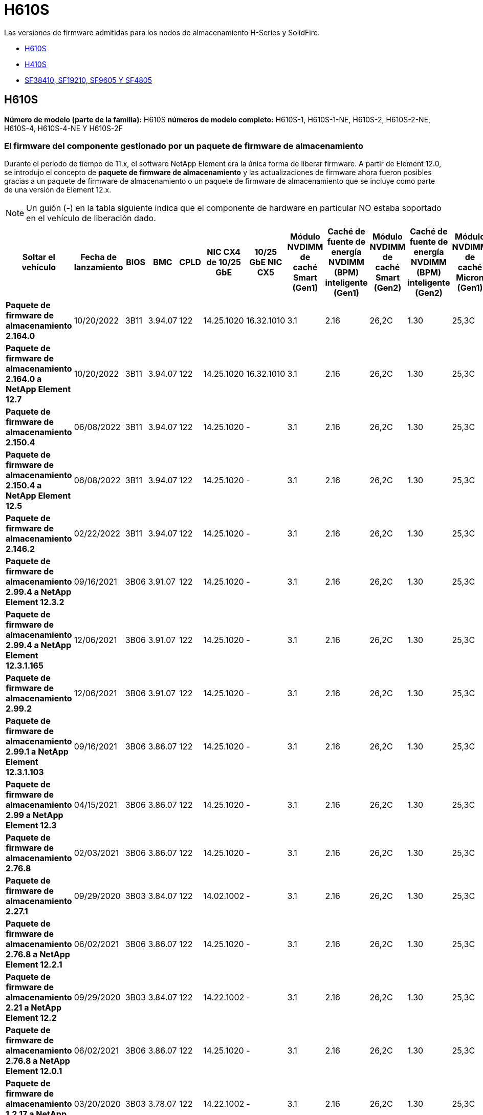 = H610S
:allow-uri-read: 


Las versiones de firmware admitidas para los nodos de almacenamiento H-Series y SolidFire.

* <<H610S>>
* <<H410S>>
* <<sf_nodes,SF38410, SF19210, SF9605 Y SF4805>>




== H610S

*Número de modelo (parte de la familia):* H610S *números de modelo completo:* H610S-1, H610S-1-NE, H610S-2, H610S-2-NE, H610S-4, H610S-4-NE Y H610S-2F



=== El firmware del componente gestionado por un paquete de firmware de almacenamiento

Durante el periodo de tiempo de 11.x, el software NetApp Element era la única forma de liberar firmware. A partir de Element 12.0, se introdujo el concepto de *paquete de firmware de almacenamiento* y las actualizaciones de firmware ahora fueron posibles gracias a un paquete de firmware de almacenamiento o un paquete de firmware de almacenamiento que se incluye como parte de una versión de Element 12.x.


NOTE: Un guión (*-*) en la tabla siguiente indica que el componente de hardware en particular NO estaba soportado en el vehículo de liberación dado.

[cols="26*"]
|===
| Soltar el vehículo | Fecha de lanzamiento | BIOS | BMC | CPLD | NIC CX4 de 10/25 GbE | 10/25 GbE NIC CX5 | Módulo NVDIMM de caché Smart (Gen1) | Caché de fuente de energía NVDIMM (BPM) inteligente (Gen1) | Módulo NVDIMM de caché Smart (Gen2) | Caché de fuente de energía NVDIMM (BPM) inteligente (Gen2) | Módulo NVDIMM de caché Micron (Gen1) | Caché de origen de energía NVDIMM (PGEM) Agigatech (Gen1) | Módulo NVDIMM de caché Micron (Gen2) | Caché de origen de energía NVDIMM (PGEM) Agigatech (Gen2) | Caché de origen de energía NVDIMM (PGEM) Agigatech (Gen3) | Conducir Samsung PM963 (SED) | Accionamiento Samsung PM963 (N-SED) | Accionamiento Samsung PM983 (SED) | Unidad Samsung PM983 (N-SED) | Unidad Kioxia CD5 (SED) | Unidad Kioxia CD5 (N-SED) | Unidad CD5 (FIPS) | Conducir Samsung PM9A3 (SED) | Accionamiento SK Hynix PE8010 (SED) | Accionamiento SK Hynix PE8010 (N-SED) 


| *Paquete de firmware de almacenamiento 2.164.0* | 10/20/2022 | 3B11 | 3.94.07 | 122 | 14.25.1020 | 16.32.1010 | 3.1 | 2.16 | 26,2C | 1.30 | 25,3C | 1.40 | 1.10 | 3.3 | 2.16 | CXV8202Q | CXV8501Q | EDA5602Q | EDA5900Q | 0109 | 0109 | 0108 | GDC5602Q | 11092A10 | 110B2A10 


| *Paquete de firmware de almacenamiento 2.164.0 a NetApp Element 12.7* | 10/20/2022 | 3B11 | 3.94.07 | 122 | 14.25.1020 | 16.32.1010 | 3.1 | 2.16 | 26,2C | 1.30 | 25,3C | 1.40 | 1.10 | 3.3 | 2.16 | CXV8202Q | CXV8501Q | EDA5602Q | EDA5900Q | 0109 | 0109 | 0108 | GDC5602Q | 11092A10 | 110B2A10 


| *Paquete de firmware de almacenamiento 2.150.4* | 06/08/2022 | 3B11 | 3.94.07 | 122 | 14.25.1020 | - | 3.1 | 2.16 | 26,2C | 1.30 | 25,3C | 1.40 | 1.10 | 3.3 | 2.16 | CXV8202Q | CXV8501Q | EDA5602Q | EDA5900Q | 0109 | 0109 | 0108 | GDC5502Q | 11092A10 | 110B2A10 


| *Paquete de firmware de almacenamiento 2.150.4 a NetApp Element 12.5* | 06/08/2022 | 3B11 | 3.94.07 | 122 | 14.25.1020 | - | 3.1 | 2.16 | 26,2C | 1.30 | 25,3C | 1.40 | 1.10 | 3.3 | 2.16 | CXV8202Q | CXV8501Q | EDA5602Q | EDA5900Q | 0109 | 0109 | 0108 | GDC5502Q | 11092A10 | 110B2A10 


| *Paquete de firmware de almacenamiento 2.146.2* | 02/22/2022 | 3B11 | 3.94.07 | 122 | 14.25.1020 | - | 3.1 | 2.16 | 26,2C | 1.30 | 25,3C | 1.40 | 1.10 | 3.3 | 2.16 | CXV8202Q | CXV8501Q | EDA5602Q | EDA5900Q | 0109 | 0109 | 0108 | GDC5502Q | 11092A10 | 110B2A10 


| *Paquete de firmware de almacenamiento 2.99.4 a NetApp Element 12.3.2* | 09/16/2021 | 3B06 | 3.91.07 | 122 | 14.25.1020 | - | 3.1 | 2.16 | 26,2C | 1.30 | 25,3C | 1.40 | 1.10 | 3.1 | 2.16 | CXV8202Q | CXV8501Q | EDA5402Q | EDA5700Q | 0109 | 0109 | 0108 | - | - | - 


| *Paquete de firmware de almacenamiento 2.99.4 a NetApp Element 12.3.1.165* | 12/06/2021 | 3B06 | 3.91.07 | 122 | 14.25.1020 | - | 3.1 | 2.16 | 26,2C | 1.30 | 25,3C | 1.40 | 1.10 | 3.1 | 2.16 | CXV8202Q | CXV8501Q | EDA5402Q | EDA5700Q | 0109 | 0109 | 0108 | - | - | - 


| *Paquete de firmware de almacenamiento 2.99.2* | 12/06/2021 | 3B06 | 3.91.07 | 122 | 14.25.1020 | - | 3.1 | 2.16 | 26,2C | 1.30 | 25,3C | 1.40 | 1.10 | 3.1 | 2.16 | CXV8202Q | CXV8501Q | EDA5402Q | EDA5700Q | 0109 | 0109 | 0108 | - | - | - 


| *Paquete de firmware de almacenamiento 2.99.1 a NetApp Element 12.3.1.103* | 09/16/2021 | 3B06 | 3.86.07 | 122 | 14.25.1020 | - | 3.1 | 2.16 | 26,2C | 1.30 | 25,3C | 1.40 | 1.10 | 3.1 | 2.16 | CXV8202Q | CXV8501Q | EDA5402Q | EDA5700Q | 0109 | 0109 | 0108 | - | - | - 


| *Paquete de firmware de almacenamiento 2.99 a NetApp Element 12.3* | 04/15/2021 | 3B06 | 3.86.07 | 122 | 14.25.1020 | - | 3.1 | 2.16 | 26,2C | 1.30 | 25,3C | 1.40 | 1.10 | 3.1 | 2.16 | CXV8202Q | CXV8501Q | EDA5402Q | EDA5700Q | 0109 | 0109 | 0108 | - | - | - 


| *Paquete de firmware de almacenamiento 2.76.8* | 02/03/2021 | 3B06 | 3.86.07 | 122 | 14.25.1020 | - | 3.1 | 2.16 | 26,2C | 1.30 | 25,3C | 1.40 | - | - | - | CXV8202Q | CXV8501Q | EDA5402Q | EDA5700Q | 0109 | 0109 | 0108 | - | - | - 


| *Paquete de firmware de almacenamiento 2.27.1* | 09/29/2020 | 3B03 | 3.84.07 | 122 | 14.02.1002 | - | 3.1 | 2.16 | 26,2C | 1.30 | 25,3C | 1.40 | - | - | - | CXV8202Q | CXV8501Q | EDA5302Q | EDA5600Q | 0108 | 0108 | 0108 | - | - | - 


| *Paquete de firmware de almacenamiento 2.76.8 a NetApp Element 12.2.1* | 06/02/2021 | 3B06 | 3.86.07 | 122 | 14.25.1020 | - | 3.1 | 2.16 | 26,2C | 1.30 | 25,3C | 1.40 | 1.10 | 3.1 | 2.16 | CXV8202Q | CXV8501Q | EDA5402Q | EDA5700Q | 0109 | 0109 | 0108 | - | - | - 


| *Paquete de firmware de almacenamiento 2.21 a NetApp Element 12.2* | 09/29/2020 | 3B03 | 3.84.07 | 122 | 14.22.1002 | - | 3.1 | 2.16 | 26,2C | 1.30 | 25,3C | 1.40 | - | - | - | CXV8202Q | CXV8501Q | EDA5302Q | EDA5600Q | 0108 | 0108 | 0108 | - | - | - 


| *Paquete de firmware de almacenamiento 2.76.8 a NetApp Element 12.0.1* | 06/02/2021 | 3B06 | 3.86.07 | 122 | 14.25.1020 | - | 3.1 | 2.16 | 26,2C | 1.30 | 25,3C | 1.40 | 1.10 | 3.1 | 2.16 | CXV8202Q | CXV8501Q | EDA5402Q | EDA5700Q | 0109 | 0109 | 0108 | - | - | - 


| *Paquete de firmware de almacenamiento 1.2.17 a NetApp Element 12.0* | 03/20/2020 | 3B03 | 3.78.07 | 122 | 14.22.1002 | - | 3.1 | 2.16 | 26,2C | 1.30 | 25,3C | 1.40 | - | - | - | CXV8202Q | CXV8501Q | EDA5202Q | EDA5200Q | 0108 | 0108 | 0108 | - | - | - 


| *NetApp Element 11.8* | 03/11/2020 | 3B03 | 3.78.07 | 122 | 14.22.1002 | - | 3.1 | 2.16 | 26,2C | 1.30 | 25,3C | 1.40 | - | - | - | CXV8202Q | CXV8501Q | EDA5202Q | EDA5200Q | 0108 | 0108 | 0107 | - | - | - 


| *NetApp Element 11.7* | 11/21/2019 | 3A10 | 3.76.07 | 117 | 14.22.1002 | - | 2.C | 2.07 | 26,2C | 1.30 | 25,3C | 1.40 | - | - | - | CXV8202Q | CXV8501Q | EDA5202Q | EDA5200Q | 0108 | 0108 | 0107 | - | - | - 


| *NetApp Element 11.5.1* | 02/20/2020 | 3A08 | 3.76.07 | 117 | 14.22.1002 | - | 2.C | 2.07 | 26,2C | 1.30 | 25,3C | 1.40 | - | - | - | CXV8202Q | CXV8501Q | EDA5202Q | EDA5200Q | 0108 | 0108 | 0107 | - | - | - 


| *NetApp Element 11.5* | 09/26/2019 | 3A08 | 3.76.07 | 117 | 14.22.1002 | - | 2.C | 2.07 | 26,2C | 1.30 | - | - | - | - | - | CXV8202Q | CXV8501Q | EDA5202Q | EDA5200Q | - | - | 0107 | - | - | - 


| *NetApp Element 11.3.2* | 02/19/2020 | 3A08 | 3.76.07 | 117 | 14.22.1002 | - | 2.C | 2.07 | 26,2C | 1.30 | 25,3C | 1.40 | - | - | - | CXV8202Q | CXV8501Q | EDA5202Q | EDA5200Q | 0108 | 0108 | - | - | - | - 


| *NetApp Element 11.3.1* | 08/19/2019 | 3A08 | 3.76.07 | 117 | 14.22.1002 | - | 2.C | 2.07 | 26,2C | 1.30 | - | - | - | - | - | CXV8202Q | CXV8501Q | EDA5202Q | EDA5200Q | - | - | - | - | - | - 


| *NetApp Element 11.1.1* | 02/19/2020 | 3A06 | 3.70.07 | 117 | 14.22.1002 | - | 2.C | 2.07 | 26,2C | 1.30 | 25,3C | 1.40 | - | - | - | CXV8202Q | CXV8501Q | EDA5202Q | EDA5200Q | 0108 | 0108 | - | - | - | - 


| *NetApp Element 11.1* | 04/25/2019 | 3A06 | 3.70.07 | 117 | 14.22.1002 | - | 2.C | 2.07 | 26,2C | 1.30 | - | - | - | - | - | CXV8202Q | CXV8501Q | EDA5202Q | EDA5200Q | - | - | - | - | - | - 


| *NetApp Element 11.0.2* | 02/19/2020 | 3A06 | 3.70.07 | 117 | 14.22.1002 | - | 2.C | 2.07 | 26,2C | 1.30 | 25,3C | 1.40 | - | - | - | CXV8202Q | CXV8501Q | EDA5202Q | EDA5200Q | 0108 | 0108 | - | - | - | - 


| *NetApp Element 11* | 11/29/2018 | 3A06 | 3.70.07 | 117 | 14.22.1002 | - | 2.C | 2.07 | 26,2C | 1.30 | - | - | - | - | - | CXV8202Q | CXV8501Q | EDA5202Q | EDA5200Q | - | - | - | - | - | - 
|===


=== El firmware del componente no está gestionado por un paquete de firmware de almacenamiento

Un paquete de firmware de almacenamiento no gestiona el siguiente firmware:

[cols="2*"]
|===
| Componente | Versión actual 


| NIC de 1/10 GbE | 3,2d 0x80000b4b 


| Dispositivo de arranque | M161225i 
|===


== H410S

*Número de modelo (porción de familia):* H410S *números de modelo completos:* H410S-0, H410S-1, H410S-1-NE y H410S-2



=== El firmware del componente gestionado por un paquete de firmware de almacenamiento

El firmware del componente gestionado por un paquete de firmware de almacenamiento.

[cols="12*"]
|===
| Soltar el vehículo | Fecha de lanzamiento | BIOS | BMC | Mellanox SMCI NIC de 10/25 GbE | NVDIMM RMS200 de caché | NVDIMM RMS300 de caché | Conducir Samsung PM863 (SED) | Conducir Samsung PM863 (N-SED) | Conduzca Toshiba Hawk-4 (SED) | Conduzca Toshiba Hawk-4 (N-SED) | Accionamiento Samsung PM883 (SED) 


| *Paquete de firmware de almacenamiento 2.164.0* | 10/20/2022 | NAT3.4 | 6.98.00 | 14.25.1020 | a3b8cc | 7d8422bc | GXT5404Q | GXT5103Q | 8ENP7101 | 8EN6101 | HXT7A04Q 


| *Paquete de firmware de almacenamiento 2.164.0 a NetApp Element 12.7* | 10/20/2022 | NAT3.4 | 6.98.00 | 14.25.1020 | a3b8cc | 7d8422bc | GXT5404Q | GXT5103Q | 8ENP7101 | 8EN6101 | HXT7A04Q 


| *Paquete de firmware de almacenamiento 2.150.4 a NetApp Element 12.5* | 06/08/2022 | NAT3.4 | 6.98.00 | 14.25.1020 | a3b8cc | 7d8422bc | GXT5404Q | GXT5103Q | 8ENP7101 | 8EN6101 | HXT7A04Q 


| *Paquete de firmware de almacenamiento 2.99 a NetApp Element 12.3* | 04/15/2021 | NA2.1 | 6.84.00 | 14.25.1020 | a3b8cc | 7d8422bc | GXT5404Q | GXT5103Q | 8ENP7101 | 8EN6101 | HXT7904Q 


| *Paquete de firmware de almacenamiento 2.76.8 a NetApp Element 12.2.1* | 06/02/2021 | NA2.1 | 6.84.00 | 14.25.1020 | a3b8cc | 7d8422bc | GXT5404Q | GXT5103Q | 8ENP7101 | 8EN6101 | HXT7904Q 


| *Paquete de firmware de almacenamiento 1.2.17 a NetApp Element 12.0* | 03/20/2020 | NA2.1 | 3.25 | 14.21.1000 | a3b8cc | 7d8422bc | GXT5404Q | GXT5103Q | 8ENP7101 | 8EN6101 | HXT7904Q 


| *NetApp Element 11.8.2* | 02/22/2022 | NA2.1 | 3.25 | 14.21.1000 | a3b8cc | 7d8422bc | GXT5404Q | GXT5103Q | 8ENP7101 | 8EN6101 | HXT7904Q 


| *NetApp Element 11.8.1* | 06/02/2021 | NA2.1 | 3.25 | 14.21.1000 | a3b8cc | 7d8422bc | GXT5404Q | GXT5103Q | 8ENP7101 | 8EN6101 | HXT7904Q 


| *NetApp Element 11.8* | 03/11/2020 | NA2.1 | 3.25 | 14.21.1000 | a3b8cc | 7d8422bc | GXT5404Q | GXT5103Q | 8ENP7101 | 8EN6101 | HXT7904Q 


| *NetApp Element 11.7* | 11/21/2019 | NA2.1 | 3.25 | 14.21.1000 | a3b8cc | 7d8422bc | GXT5404Q | GXT5103Q | 8ENP7101 | 8EN6101 | HXT7904Q 


| *NetApp Element 11.5.1* | 02/19/2020 | NA2.1 | 3.25 | 14.21.1000 | a3b8cc | 7d8422bc | GXT5404Q | GXT5103Q | 8ENP7101 | 8EN6101 | HXT7904Q 


| *NetApp Element 11.5* | 09/26/2019 | NA2.1 | 3.25 | 14.21.1000 | a3b8cc | 7d8422bc | GXT5404Q | GXT5103Q | 8ENP7101 | 8EN6101 | HXT7904Q 


| *NetApp Element 11.3.2* | 02/19/2020 | NA2.1 | 3.25 | 14.21.1000 | a3b8cc | 7d8422bc | GXT5404Q | GXT5103Q | 8ENP7101 | 8EN6101 | HXT7904Q 


| *NetApp Element 11.3.1* | 08/19/2019 | NA2.1 | 3.25 | 14.21.1000 | a3b8cc | 7d8422bc | GXT5404Q | GXT5103Q | 8ENP7101 | 8EN6101 | HXT7904Q 


| *NetApp Element 11.1.1* | 02/19/2020 | NA2.1 | 3.25 | 14.17.2020 | a3b8cc | 7d8422bc | GXT5404Q | GXT5103Q | 8ENP7101 | 8EN6101 | HXT7904Q 


| *NetApp Element 11.1* | 04/25/2019 | NA2.1 | 3.25 | 14.17.2020 | a3b8cc | 7d8422bc | GXT5404Q | GXT5103Q | 8ENP7101 | 8EN6101 | HXT7904Q 


| *NetApp Element 11.0.2* | 02/19/2020 | NA2.1 | 3.25 | 14.17.2020 | a3b8cc | 7d8422bc | GXT5404Q | GXT5103Q | 8ENP7101 | 8EN6101 | HXT7904Q 


| *NetApp Element 11.0* | 11/29/2018 | NA2.1 | 3.25 | 14.17.2020 | a3b8cc | - | GXT5404Q | GXT5103Q | 8ENP7101 | 8EN6101 | HXT7904Q 
|===


=== El firmware del componente no está gestionado por un paquete de firmware de almacenamiento

Un paquete de firmware de almacenamiento no gestiona el siguiente firmware:

[cols="2*"]
|===
| Componente | Versión actual 


| CPLD | 01.A1.06 


| Adaptador SAS | 16.00.01.00 


| Unidad de microcontrolador (MCU) | 1.18 


| NIC SIOM 1/10 GbE | 1.93 


| Suministro de alimentación | 1.3 


| Dispositivo de arranque SSDSCKJB24G7 | N2010121 


| Dispositivo de arranque MTFDDAV240TCB1AR | DOMU037 
|===


== [[sf_Nodes]]SF38410, SF19210, SF9605 y SF4805

* Números de modelo completos:* SF38410, SF19210, SF9605 y SF4805



=== El firmware del componente gestionado por un paquete de firmware de almacenamiento

Durante el periodo de tiempo de 11.x, el software NetApp Element era la única forma de liberar firmware. A partir de Element 12.0, se introdujo el concepto de *paquete de firmware de almacenamiento* y las actualizaciones de firmware ahora fueron posibles gracias a un paquete de firmware de almacenamiento o un paquete de firmware de almacenamiento que se incluye como parte de una versión de Element 12.x.


NOTE: Un guión (*-*) en la tabla siguiente indica que el componente de hardware en particular NO estaba soportado en el vehículo de liberación dado.

[cols="10*"]
|===
| Soltar el vehículo | Fecha de lanzamiento | NIC | NVDIMM RMS200 (RMS200) DE CACHÉ | NVDIMM RMS200 (RMS300) DE CACHÉ | Conducir Samsung PM863 (SED) | Conducir Samsung PM863 (N-SED) | Conduzca Toshiba Hawk-4 (SED) | Conduzca Toshiba Hawk-4 (N-SED) | Accionamiento Samsung PM883 (SED) 


| *Paquete de firmware de almacenamiento 2.164.0* | 10/20/2022 | 7.10.18 | a3b8cc | 7d8422bc | GXT5404Q | GXT5103Q | 8ENP7101 | 8EN6101 | HXT7A04Q 


| *Paquete de firmware de almacenamiento 2.164.0 a NetApp Element 12.7* | 10/20/2022 | 7.10.18 | a3b8cc | 7d8422bc | GXT5404Q | GXT5103Q | 8ENP7101 | 8EN6101 | HXT7A04Q 


| *Paquete de firmware de almacenamiento 2.150.4* | 06/08/2022 | 7.10.18 | a3b8cc | 7d8422bc | GXT5404Q | GXT5103Q | 8ENP7101 | 8EN6101 | HXT7A04Q 


| *Paquete de firmware de almacenamiento 2.150.4 a NetApp Element 12.5* | 06/08/2022 | 7.10.18 | a3b8cc | 7d8422bc | GXT5404Q | GXT5103Q | 8ENP7101 | 8EN6101 | HXT7A04Q 


| *Paquete de firmware de almacenamiento 2.146.2* | 02/22/2022 | 7.10.18 | a3b8cc | 7d8422bc | GXT5404Q | GXT5103Q | 8ENP7101 | 8EN6101 | HXT7A04Q 


| *Paquete de firmware de almacenamiento 2.99.4 a NetApp Element 12.3.2* | 09/16/2021 | 7.10.18 | a3b8cc | 7d8422bc | GXT5404Q | GXT5103Q | 8ENP7101 | 8EN6101 | HXT7904Q 


| *Paquete de firmware de almacenamiento 2.99.4 a NetApp Element 12.3.1.165* | 12/06/2021 | 7.10.18 | a3b8cc | 7d8422bc | GXT5404Q | GXT5103Q | 8ENP7101 | 8EN6101 | HXT7904Q 


| *Paquete de firmware de almacenamiento 2.99.2* | 08/03/2021 | 7.10.18 | a3b8cc | 7d8422bc | GXT5404Q | GXT5103Q | 8ENP7101 | 8EN6101 | HXT7904Q 


| *Paquete de firmware de almacenamiento 2.99.1 a NetApp Element 12.3.1.103* | 09/16/2021 | 7.10.18 | a3b8cc | 7d8422bc | GXT5404Q | GXT5103Q | 8ENP7101 | 8EN6101 | HXT7904Q 


| *Paquete de firmware de almacenamiento 2.99 a NetApp Element 12.3* | 04/15/2021 | 7.10.18 | a3b8cc | 7d8422bc | GXT5404Q | GXT5103Q | 8ENP7101 | 8EN6101 | HXT7904Q 


| *Paquete de firmware de almacenamiento 2.76.8* | 02/03/2021 | 7.10.18 | a3b8cc | 7d8422bc | GXT5404Q | GXT5103Q | 8ENP7101 | 8EN6101 | HXT7904Q 


| *Paquete de firmware de almacenamiento 2.27.1* | 09/29/2020 | 7.10.18 | a3b8cc | 7d8422bc | GXT5404Q | GXT5103Q | 8ENP7101 | 8EN6101 | HXT7104Q 


| *Paquete de firmware de almacenamiento 2.76.8 a NetApp Element 12.2.1* | 06/02/2021 | 7.10.18 | a3b8cc | 7d8422bc | GXT5404Q | GXT5103Q | 8ENP7101 | 8EN6101 | HXT7904Q 


| *Paquete de firmware de almacenamiento 2.21 a NetApp Element 12.2* | 09/29/2020 | 7.10.18 | a3b8cc | 7d8422bc | GXT5404Q | GXT5103Q | 8ENP7101 | 8EN6101 | HXT7104Q 


| *Paquete de firmware de almacenamiento 2.76.8 a NetApp Element 12.0.1* | 06/02/2021 | 7.10.18 | a3b8cc | 7d8422bc | GXT5404Q | GXT5103Q | 8ENP7101 | 8EN6101 | HXT7904Q 


| *Paquete de firmware de almacenamiento 1.2.17 a NetApp Element 12.0* | 03/20/2020 | 7.10.18 | a3b8cc | 7d8422bc | GXT5404Q | GXT5103Q | 8ENP7101 | 8EN6101 | HXT7104Q 


| *NetApp Element 11.8.2* | 02/22/2022 | 7.10.18 | a3b8cc | 7d8422bc | GXT5404Q | GXT5103Q | 8ENP7101 | 8EN6101 | HXT7104Q 


| *NetApp Element 11.8.1* | 06/02/2021 | 7.10.18 | a3b8cc | 7d8422bc | GXT5404Q | GXT5103Q | 8ENP7101 | 8EN6101 | HXT7104Q 


| *NetApp Element 11.8* | 03/11/2020 | 7.10.18 | a3b8cc | 7d8422bc | GXT5404Q | GXT5103Q | 8ENP7101 | 8EN6101 | HXT7104Q 


| *NetApp Element 11.7* | 11/21/2019 | 7.10.18 | a3b8cc | 7d8422bc | GXT5404Q | GXT5103Q | 8ENP7101 | 8EN6101 | HXT7104Q 


| *NetApp Element 11.5.1* | 02/19/2020 | 7.10.18 | a3b8cc | 7d8422bc | GXT5404Q | GXT5103Q | 8ENP7101 | 8EN6101 | HXT7104Q 


| *NetApp Element 11.5* | 09/26/2019 | 7.10.18 | a3b8cc | 7d8422bc | GXT5404Q | GXT5103Q | 8ENP7101 | 8EN6101 | HXT7104Q 


| *NetApp Element 11.3.2* | 02/19/2020 | 7.10.18 | a3b8cc | 7d8422bc | GXT5404Q | GXT5103Q | 8ENP7101 | 8EN6101 | HXT7104Q 


| *NetApp Element 11.3.1* | 08/19/2019 | 7.10.18 | a3b8cc | 7d8422bc | GXT5404Q | GXT5103Q | 8ENP7101 | 8EN6101 | HXT7104Q 


| *NetApp Element 11.1.1* | 02/19/2020 | 7.10.18 | a3b8cc | 7d8422bc | GXT5404Q | GXT5103Q | 8ENP7101 | 8EN6101 | HXT7104Q 


| *NetApp Element 11.1* | 04/25/2019 | 7.10.18 | a3b8cc | 7d8422bc | GXT5404Q | GXT5103Q | 8ENP7101 | 8EN6101 | HXT7104Q 


| *NetApp Element 11.0.2* | 02/19/2020 | 7.10.18 | a3b8cc | 7d8422bc | GXT5404Q | GXT5103Q | 8ENP7101 | 8EN6101 | HXT7104Q 


| *NetApp Element 11* | 11/29/2018 | 7.10.18 | a3b8cc | - | GXT5404Q | GXT5103Q | 8ENP7101 | 8EN6101 | HXT7104Q 
|===


=== El firmware del componente no está gestionado por un paquete de firmware de almacenamiento

Un paquete de firmware de almacenamiento no gestiona el siguiente firmware:

[cols="2*"]
|===
| Componente | Versión actual 


| BIOS | 2.8.0 


| IDRAC | 2.75.75.75 


| Módulo de identidad | N41WC 1.02 


| Adaptador SAS | 16.00.01.00 


| Suministro de alimentación | 1.3 


| Dispositivo de arranque | M161225i 
|===